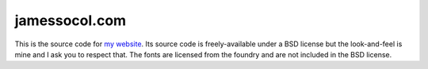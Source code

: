 ==============
jamessocol.com
==============

This is the source code for `my website`_. Its source code is
freely-available under a BSD license but the look-and-feel is mine and I
ask you to respect that.  The fonts are licensed from the foundry and
are not included in the BSD license.


.. _my website: http://jamessocol.com
